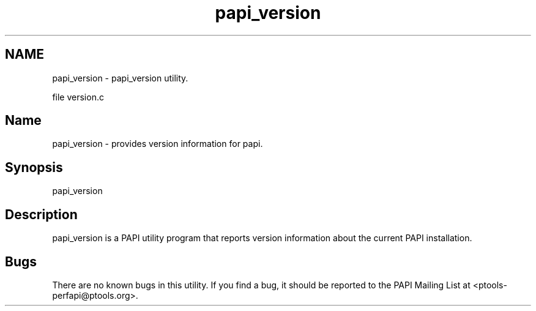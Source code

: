 .TH "papi_version" 1 "Fri Aug 2 2013" "Version 5.2.0.0" "PAPI" \" -*- nroff -*-
.ad l
.nh
.SH NAME
papi_version \- papi_version utility.
.PP
file version.c 
.SH "Name"
.PP
papi_version - provides version information for papi.
.SH "Synopsis"
.PP
papi_version
.SH "Description"
.PP
papi_version is a PAPI utility program that reports version information about the current PAPI installation.
.SH "Bugs"
.PP
There are no known bugs in this utility. If you find a bug, it should be reported to the PAPI Mailing List at <ptools-perfapi@ptools.org>. 
